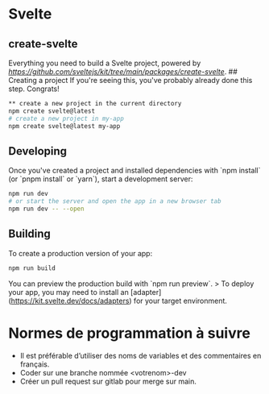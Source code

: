 * Svelte

** create-svelte
Everything you need to build a Svelte project, powered by [[`create-svelte`][https://github.com/sveltejs/kit/tree/main/packages/create-svelte]].
## Creating a project
If you're seeing this, you've probably already done this step. Congrats!

#+begin_src bash  
** create a new project in the current directory
npm create svelte@latest
# create a new project in my-app
npm create svelte@latest my-app
#+end_src

** Developing
Once you've created a project and installed dependencies with `npm install` (or `pnpm install` or `yarn`), start a development server:

#+begin_src bash
npm run dev
# or start the server and open the app in a new browser tab
npm run dev -- --open
#+end_src

** Building
To create a production version of your app:
#+begin_src bash
npm run build
#+end_src

You can preview the production build with `npm run preview`.
> To deploy your app, you may need to install an [adapter](https://kit.svelte.dev/docs/adapters) for your target environment.

* Normes de programmation à suivre
- Il est préférable d’utiliser des noms de variables et des commentaires en français.
- Coder sur une branche nommée <votrenom>-dev
- Créer un pull request sur gitlab pour merge sur main.
